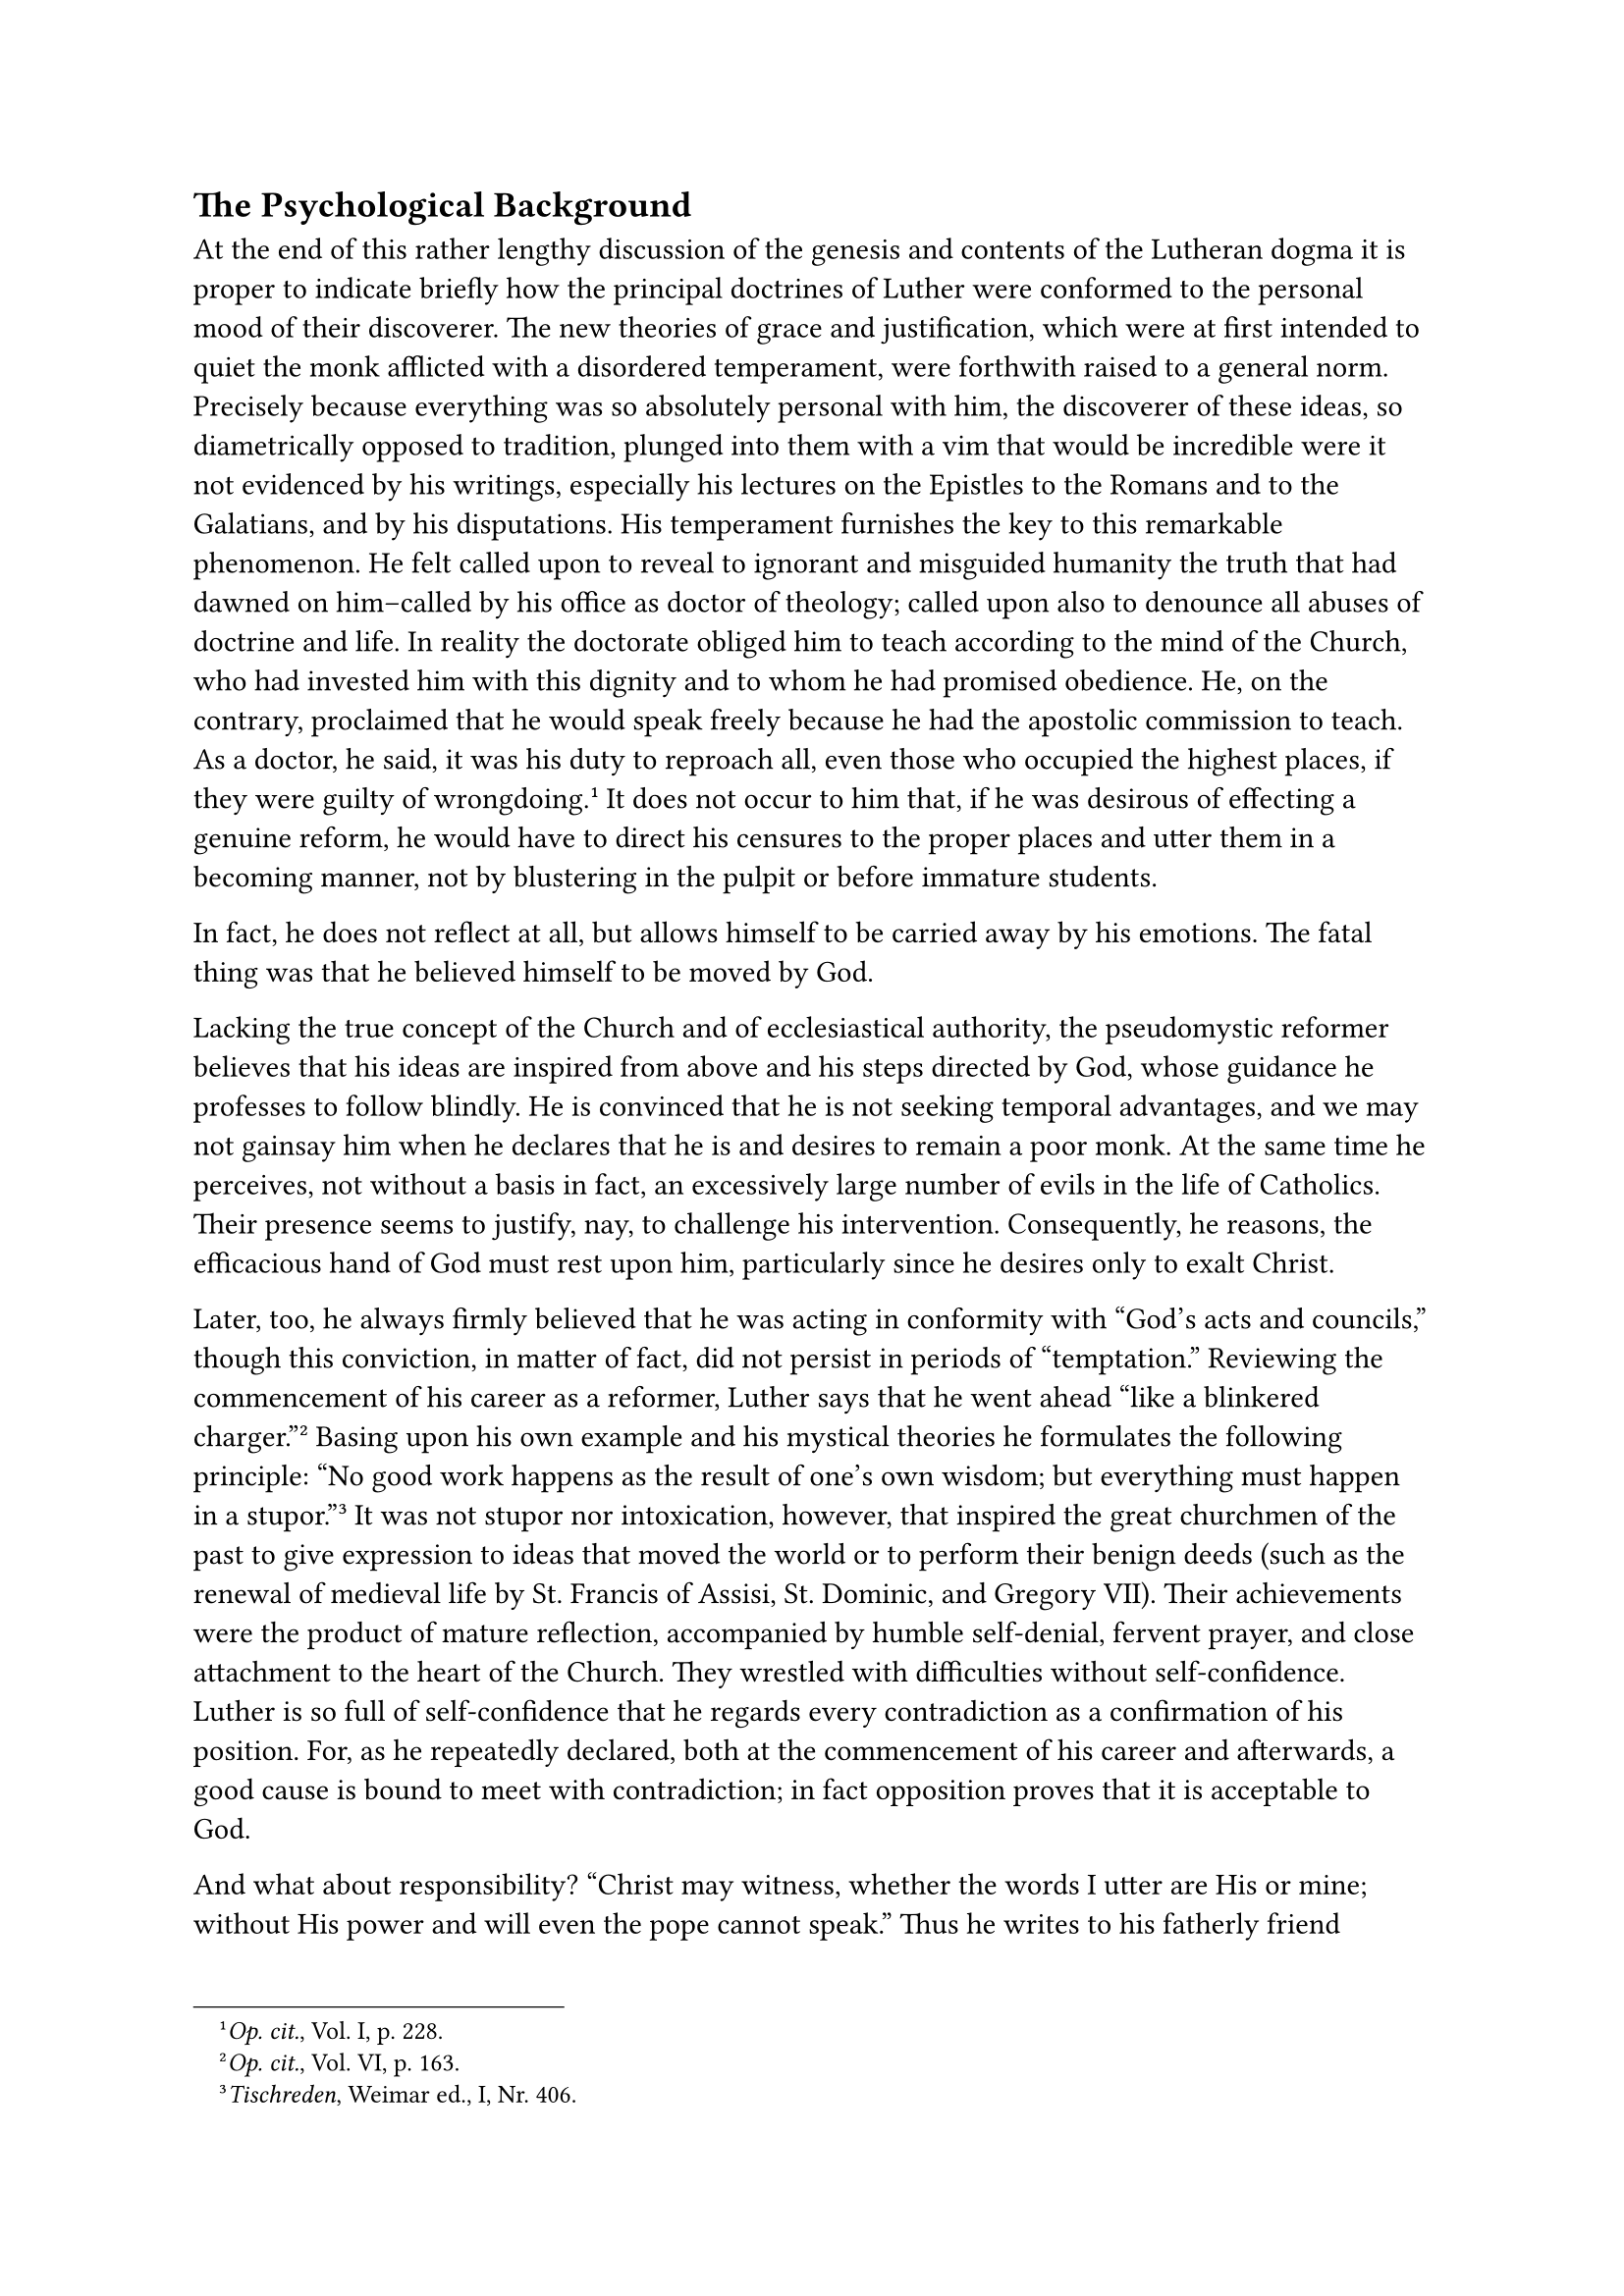 == The Psychological Background
<the-psychological-background>
At the end of this rather lengthy discussion of the genesis and contents
of the Lutheran dogma it is proper to indicate briefly how the principal
doctrines of Luther were conformed to the personal mood of their
discoverer. The new theories of grace and justification, which were at
first intended to quiet the monk afflicted with a disordered
temperament, were forthwith raised to a general norm. Precisely because
everything was so absolutely personal with him, the discoverer of these
ideas, so diametrically opposed to tradition, plunged into them with a
vim that would be incredible were it not evidenced by his writings,
especially his lectures on the Epistles to the Romans and to the
Galatians, and by his disputations. His temperament furnishes the key to
this remarkable phenomenon. He felt called upon to reveal to ignorant
and misguided humanity the truth that had dawned on him–called by his
office as doctor of theology; called upon also to denounce all abuses of
doctrine and life. In reality the doctorate obliged him to teach
according to the mind of the Church, who had invested him with this
dignity and to whom he had promised obedience. He, on the contrary,
proclaimed that he would speak freely because he had the apostolic
commission to teach. As a doctor, he said, it was his duty to reproach
all, even those who occupied the highest places, if they were guilty of
wrongdoing.#footnote[#emph[Op. cit.];, Vol. I, p. 228.] It does not
occur to him that, if he was desirous of effecting a genuine reform, he
would have to direct his censures to the proper places and utter them in
a becoming manner, not by blustering in the pulpit or before immature
students.

In fact, he does not reflect at all, but allows himself to be carried
away by his emotions. The fatal thing was that he believed himself to be
moved by God.

Lacking the true concept of the Church and of ecclesiastical authority,
the pseudomystic reformer believes that his ideas are inspired from
above and his steps directed by God, whose guidance he professes to
follow blindly. He is convinced that he is not seeking temporal
advantages, and we may not gainsay him when he declares that he is and
desires to remain a poor monk. At the same time he perceives, not
without a basis in fact, an excessively large number of evils in the
life of Catholics. Their presence seems to justify, nay, to challenge
his intervention. Consequently, he reasons, the efficacious hand of God
must rest upon him, particularly since he desires only to exalt Christ.

Later, too, he always firmly believed that he was acting in conformity
with "God’s acts and councils," though this conviction, in matter of
fact, did not persist in periods of "temptation." Reviewing the
commencement of his career as a reformer, Luther says that he went ahead
"like a blinkered charger."#footnote[#emph[Op. cit.];, Vol. VI, p. 163.]
Basing upon his own example and his mystical theories he formulates the
following principle: "No good work happens as the result of one’s own
wisdom; but everything must happen in a
stupor."#footnote[#emph[Tischreden];, Weimar ed., I, Nr. 406.] It was
not stupor nor intoxication, however, that inspired the great churchmen
of the past to give expression to ideas that moved the world or to
perform their benign deeds (such as the renewal of medieval life by St.
Francis of Assisi, St. Dominic, and Gregory VII). Their achievements
were the product of mature reflection, accompanied by humble
self-denial, fervent prayer, and close attachment to the heart of the
Church. They wrestled with difficulties without self-confidence. Luther
is so full of self-confidence that he regards every contradiction as a
confirmation of his position. For, as he repeatedly declared, both at
the commencement of his career and afterwards, a good cause is bound to
meet with contradiction; in fact opposition proves that it is acceptable
to God.

And what about responsibility? "Christ may witness, whether the words I
utter are His or mine; without His power and will even the pope cannot
speak." Thus he writes to his fatherly friend Staupitz after the great
movement had begun.#footnote[#emph[Briefwechsel];, I, p. 199 (May 30,
1518.)] Despite the ravings of our opponents, he continues, I must now
appear in public, though I have loved seclusion, and would much rather
have preferred to be a spectator of the stimulating intellectual
movement of our age, than to exhibit myself to the world. "I seek
neither money, nor renown, nor glory. I possess only my poor body, which
is bowed down with weakness and every kind of affliction. If I, whilst
engaged in the service of God, had to sacrifice it to the cunning or
power of my enemies, they would but shorten my life by one or two
hours." There was no conquering such self-conceit. The appearance of
goodness is a powerful motive. Luther during the entire progress of his
tragic monastic development was deceived to a certain degree by the
semblance of goodness.#footnote[Characteristic parallel traits are
observable at the beginning of the last century in the religious
Separatists in Bavaria, who also arrived at the Lutheran doctrine of
justification by faith alone, etc. Cf. the articles on "Boos" and
"Gossner" in the #emph[Kirchenlexikon];.]

The result of his conflicts, as above described, though potentially
dangerous to Christianity, is attributable not so much to an evil will
or to any conscious intent to destroy, but rather to his abnormal
character, to mystical "will-o’-the wisps," and to the prevalence of
unusual abuses. It was not internal "corruption" that showed him the
way; we have no proofs for such an assumption; but he was goaded by a
combination of less culpable factors. In the background there always
threatened the terrors of a just God and eternal predestination. The
moral phenomena attending his first public appearance, the defects of
his character, and his prejudice against good works, would seem to
decide the question of responsibility against him. He incurred a clear
and terrible responsibility when he was confronted by the adverse
decision of the Church and her threat of excommunication. That he
refused to submit to the divinely appointed authority was the great
fault which entailed his ruin.
